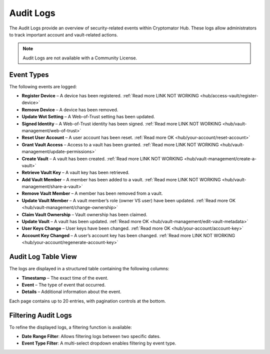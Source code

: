 .. _hub/audit-logs:

Audit Logs
==========

The Audit Logs provide an overview of security-related events within Cryptomator Hub.
These logs allow administrators to track important account and vault-related actions.

.. note::
    Audit Logs are not available with a Community License.

.. _hub/audit-logs/event-list:

Event Types
-----------

The following events are logged:

- **Register Device** – A device has been registered. :ref:`Read more LINK NOT WORKING <hub/access-vault/register-device>`
- **Remove Device** – A device has been removed.
- **Update Wot Setting** – A Web-of-Trust setting has been updated.
- **Signed Identity** – A Web-of-Trust identity has been signed. :ref:`Read more LINK NOT WORKING <hub/vault-management/web-of-trust>`
- **Reset User Account** – A user account has been reset.  :ref:`Read more OK <hub/your-account/reset-account>`
- **Grant Vault Access** – Access to a vault has been granted. :ref:`Read more LINK NOT WORKING  <hub/vault-management/update-permissions>`
- **Create Vault** – A vault has been created. :ref:`Read more LINK NOT WORKING <hub/vault-management/create-a-vault>`
- **Retrieve Vault Key** – A vault key has been retrieved.
- **Add Vault Member** – A member has been added to a vault.  :ref:`Read more LINK NOT WORKING <hub/vault-management/share-a-vault>`
- **Remove Vault Member** – A member has been removed from a vault.
- **Update Vault Member** – A vault member’s role (owner VS user) have been updated. :ref:`Read more OK <hub/vault-management/change-ownership>`
- **Claim Vault Ownership** – Vault ownership has been claimed.
- **Update Vault** – A vault has been updated. :ref:`Read more OK <hub/vault-management/edit-vault-metadata>`
- **User Keys Change** – User keys have been changed. :ref:`Read more OK <hub/your-account/account-key>`
- **Account Key Changed** – A user’s account key has been changed. :ref:`Read more LINK NOT WORKING <hub/your-account/regenerate-account-key>`

.. _hub/audit-logs/table-view:

Audit Log Table View
--------------------

The logs are displayed in a structured table containing the following columns:

- **Timestamp** – The exact time of the event.
- **Event** – The type of event that occurred.
- **Details** – Additional information about the event.

.. image:: ../img/hub/auditlogs-overview.png
    :alt: Audit Logs Table View

Each page contains up to 20 entries, with pagination controls at the bottom.

.. _hub/audit-logs/filters:

Filtering Audit Logs
--------------------

To refine the displayed logs, a filtering function is available:

.. image:: ../img/hub/auditlogs-filter.png
    :alt: Audit Log Filtering Options

- **Date Range Filter**: Allows filtering logs between two specific dates.
- **Event Type Filter**: A multi-select dropdown enables filtering by event type.

.. image:: ../img/hub/auditlogs-filter-events.png
    :alt: Audit Log Filtering Options
